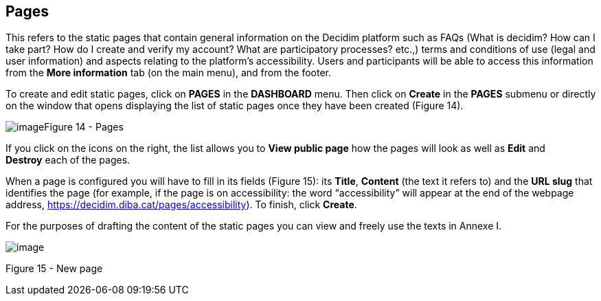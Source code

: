 [[h.2grqrue]]
== Pages

This refers to the static pages that contain general information on the Decidim platform such as FAQs (What is decidim? How can I take part? How do I create and verify my account? What are participatory processes? etc.,) terms and conditions of use (legal and user information) and aspects relating to the platform’s accessibility. Users and participants will be able to access this information from the *More information* tab (on the main menu), and from the footer.

To create and edit static pages, click on *PAGES* in the *DASHBOARD* menu. Then click on *Create* in the *PAGES* submenu or directly on the window that opens displaying the list of static pages once they have been created (Figure 14).

[[h.vx1227]]image:images/image7.png[image]Figure 14 - Pages

If you click on the icons on the right, the list allows you to *View public page* how the pages will look as well as *Edit* and *Destroy* each of the pages.

When a page is configured you will have to fill in its fields (Figure 15): its *Title*, *Content* (the text it refers to) and the *URL slug* that identifies the page (for example, if the page is on accessibility: the word “accessibility” will appear at the end of the webpage address, https://www.google.com/url?q=https://decidim.diba.cat/pages/accessibility&sa=D&ust=1526042251787000[https://decidim.diba.cat/pages/accessibility]). To finish, click *Create*.

For the purposes of drafting the content of the static pages you can view and freely use the texts in Annexe I.

image:images/image53.png[image]

[[h.3fwokq0]]Figure 15 - New page

